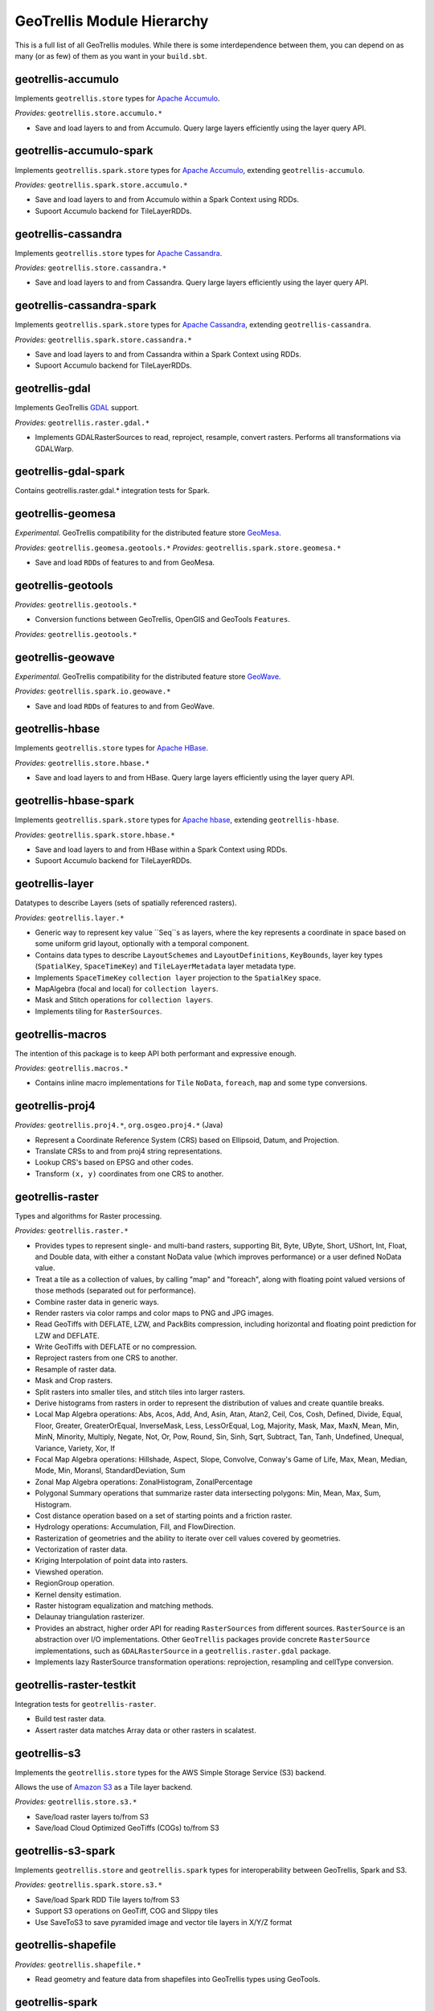 GeoTrellis Module Hierarchy
***************************

This is a full list of all GeoTrellis modules. While there is some
interdependence between them, you can depend on as many (or as few) of
them as you want in your ``build.sbt``.

geotrellis-accumulo
-------------------

Implements ``geotrellis.store`` types for `Apache Accumulo <https://accumulo.apache.org/>`__.

*Provides:* ``geotrellis.store.accumulo.*``

-  Save and load layers to and from Accumulo. Query large layers
   efficiently using the layer query API.

geotrellis-accumulo-spark
-------------------------

Implements ``geotrellis.spark.store`` types for `Apache Accumulo <https://accumulo.apache.org/>`__,
extending ``geotrellis-accumulo``.

*Provides:* ``geotrellis.spark.store.accumulo.*``

-  Save and load layers to and from Accumulo within a Spark Context using RDDs.
-  Supoort Accumulo backend for TileLayerRDDs.

geotrellis-cassandra
-------------------

Implements ``geotrellis.store`` types for `Apache Cassandra <http://cassandra.apache.org/>`__.

*Provides:* ``geotrellis.store.cassandra.*``

-  Save and load layers to and from Cassandra. Query large layers
   efficiently using the layer query API.

geotrellis-cassandra-spark
-------------------------

Implements ``geotrellis.spark.store`` types for `Apache Cassandra <https://cassandra.apache.org/>`__,
extending ``geotrellis-cassandra``.

*Provides:* ``geotrellis.spark.store.cassandra.*``

-  Save and load layers to and from Cassandra within a Spark Context using RDDs.
-  Supoort Accumulo backend for TileLayerRDDs.

geotrellis-gdal
-------------------------

Implements GeoTrellis `GDAL <https://gdal.org/>`__ support.

*Provides:* ``geotrellis.raster.gdal.*``

-  Implements GDALRasterSources to read, reproject, resample, convert rasters.
   Performs all transformations via GDALWarp.

geotrellis-gdal-spark
-------------------------

Contains geotrellis.raster.gdal.* integration tests for Spark.

geotrellis-geomesa
------------------

*Experimental.* GeoTrellis compatibility for the distributed feature
store `GeoMesa <http://www.geomesa.org/>`__.

*Provides:* ``geotrellis.geomesa.geotools.*``
*Provides:* ``geotrellis.spark.store.geomesa.*``

-  Save and load ``RDD``\ s of features to and from GeoMesa.

geotrellis-geotools
-------------------

*Provides:* ``geotrellis.geotools.*``

-  Conversion functions between GeoTrellis, OpenGIS and GeoTools ``Features``.

*Provides:* ``geotrellis.geotools.*``

geotrellis-geowave
------------------

*Experimental.* GeoTrellis compatibility for the distributed feature
store `GeoWave <https://github.com/ngageoint/geowave>`__.

*Provides:* ``geotrellis.spark.io.geowave.*``

-  Save and load ``RDD``\ s of features to and from GeoWave.

geotrellis-hbase
-------------------

Implements ``geotrellis.store`` types for `Apache HBase <http://hbase.apache.org/>`__.

*Provides:* ``geotrellis.store.hbase.*``

-  Save and load layers to and from HBase. Query large layers
   efficiently using the layer query API.

geotrellis-hbase-spark
-------------------------

Implements ``geotrellis.spark.store`` types for `Apache hbase <https://hbase.apache.org/>`__,
extending ``geotrellis-hbase``.

*Provides:* ``geotrellis.spark.store.hbase.*``

-  Save and load layers to and from HBase within a Spark Context using RDDs.
-  Supoort Accumulo backend for TileLayerRDDs.

geotrellis-layer
----------------

Datatypes to describe Layers (sets of spatially referenced rasters).

*Provides:* ``geotrellis.layer.*``

-  Generic way to represent key value ``Seq``s as layers, where the key
   represents a coordinate in space based on some uniform grid layout,
   optionally with a temporal component.
-  Contains data types to describe ``LayoutSchemes`` and ``LayoutDefinitions``,
   ``KeyBounds``, layer key types (``SpatialKey``, ``SpaceTimeKey``) and ``TileLayerMetadata``
   layer metadata type.
-  Implements ``SpaceTimeKey`` ``collection layer`` projection to the ``SpatialKey`` space.
-  MapAlgebra (focal and local) for ``collection layers``.
-  Mask and Stitch operations for ``collection layers``.
-  Implements tiling for ``RasterSources``.

geotrellis-macros
-----------------

The intention of this package is to keep API both performant and expressive enough.

*Provides:* ``geotrellis.macros.*``

-  Contains inline macro implementations for ``Tile`` ``NoData``, ``foreach``, ``map`` and some
   type conversions.

geotrellis-proj4
----------------

*Provides:* ``geotrellis.proj4.*``, ``org.osgeo.proj4.*`` (Java)

-  Represent a Coordinate Reference System (CRS) based on Ellipsoid,
   Datum, and Projection.
-  Translate CRSs to and from proj4 string representations.
-  Lookup CRS's based on EPSG and other codes.
-  Transform ``(x, y)`` coordinates from one CRS to another.

geotrellis-raster
-----------------

Types and algorithms for Raster processing.

*Provides:* ``geotrellis.raster.*``

-  Provides types to represent single- and multi-band rasters,
   supporting Bit, Byte, UByte, Short, UShort, Int, Float, and Double
   data, with either a constant NoData value (which improves
   performance) or a user defined NoData value.
-  Treat a tile as a collection of values, by calling "map" and
   "foreach", along with floating point valued versions of those methods
   (separated out for performance).
-  Combine raster data in generic ways.
-  Render rasters via color ramps and color maps to PNG and JPG images.
-  Read GeoTiffs with DEFLATE, LZW, and PackBits compression, including
   horizontal and floating point prediction for LZW and DEFLATE.
-  Write GeoTiffs with DEFLATE or no compression.
-  Reproject rasters from one CRS to another.
-  Resample of raster data.
-  Mask and Crop rasters.
-  Split rasters into smaller tiles, and stitch tiles into larger
   rasters.
-  Derive histograms from rasters in order to represent the distribution
   of values and create quantile breaks.
-  Local Map Algebra operations: Abs, Acos, Add, And, Asin, Atan, Atan2,
   Ceil, Cos, Cosh, Defined, Divide, Equal, Floor, Greater,
   GreaterOrEqual, InverseMask, Less, LessOrEqual, Log, Majority, Mask,
   Max, MaxN, Mean, Min, MinN, Minority, Multiply, Negate, Not, Or, Pow,
   Round, Sin, Sinh, Sqrt, Subtract, Tan, Tanh, Undefined, Unequal,
   Variance, Variety, Xor, If
-  Focal Map Algebra operations: Hillshade, Aspect, Slope, Convolve,
   Conway's Game of Life, Max, Mean, Median, Mode, Min, MoransI,
   StandardDeviation, Sum
-  Zonal Map Algebra operations: ZonalHistogram, ZonalPercentage
-  Polygonal Summary operations that summarize raster data intersecting polygons: Min,
   Mean, Max, Sum, Histogram.
-  Cost distance operation based on a set of starting points and a
   friction raster.
-  Hydrology operations: Accumulation, Fill, and FlowDirection.
-  Rasterization of geometries and the ability to iterate over cell
   values covered by geometries.
-  Vectorization of raster data.
-  Kriging Interpolation of point data into rasters.
-  Viewshed operation.
-  RegionGroup operation.
-  Kernel density estimation.
-  Raster histogram equalization and matching methods.
-  Delaunay triangulation rasterizer.
-  Provides an abstract, higher order API for reading ``RasterSources``
   from different sources. ``RasterSource`` is an abstraction over I/O implementations.
   Other ``GeoTrellis`` packages provide concrete ``RasterSource`` implementations,
   such as ``GDALRasterSource`` in a ``geotrellis.raster.gdal`` package.
-  Implements lazy RasterSource transformation operations:
   reprojection, resampling and cellType conversion.

geotrellis-raster-testkit
-------------------------

Integration tests for ``geotrellis-raster``.

-  Build test raster data.
-  Assert raster data matches Array data or other rasters in scalatest.

geotrellis-s3
-------------

Implements the ``geotrellis.store`` types for the AWS Simple Storage Service (S3) backend.

Allows the use of `Amazon S3 <https://aws.amazon.com/s3/>`__ as a Tile
layer backend.

*Provides:* ``geotrellis.store.s3.*``

-  Save/load raster layers to/from S3
-  Save/load Cloud Optimized GeoTiffs (COGs) to/from S3

geotrellis-s3-spark
-------------------

Implements ``geotrellis.store`` and ``geotrellis.spark`` types for interoperability between
GeoTrellis, Spark and S3.

*Provides:* ``geotrellis.spark.store.s3.*``

-  Save/load Spark RDD Tile layers to/from S3
-  Support S3 operations on GeoTiff, COG and Slippy tiles
-  Use SaveToS3 to save pyramided image and vector tile layers in X/Y/Z format

geotrellis-shapefile
--------------------

*Provides:* ``geotrellis.shapefile.*``

-  Read geometry and feature data from shapefiles into GeoTrellis types
   using GeoTools.

geotrellis-spark
----------------

Tile layer algorithms powered by `Apache
Spark <http://spark.apache.org/>`__.

*Provides:* ``geotrellis.spark.*``

-  Generic way to represent key value RDDs as layers, where the key
   represents a coordinate in space based on some uniform grid layout,
   optionally with a temporal component.
-  Represent spatial or spatiotemporal raster data as an RDD of raster
   tiles.
-  Generic architecture for saving/loading layers RDD data and metadata
   to/from various backends, using Spark's IO API with Space Filling
   Curve indexing to optimize storage retrieval (support for Hilbert
   curve and Z order curve SFCs). HDFS and local file system are
   supported backends by default, S3 and Accumulo are supported backends
   by the ``geotrellis-s3`` and ``geotrellis-accumulo`` projects,
   respectively.
-  Query architecture that allows for simple querying of layer data by
   spatial or spatiotemporal bounds.
-  Perform map algebra operations on layers of raster data, including
   all supported Map Algebra operations mentioned in the
   geotrellis-raster feature list.
-  Perform seamless reprojection on raster layers, using neighboring
   tile information in the reprojection to avoid unwanted NoData cells.
-  Pyramid up layers through zoom levels using various resampling
   methods.
-  Types to reason about tiled raster layouts in various CRS's and
   schemes.
-  Perform operations on raster RDD layers: crop, filter, join, mask,
   merge, partition, pyramid, render, resample, split, stitch, and tile.
-  Polygonal summary over raster layers: Min, Mean, Max, Sum.
-  Save spatially keyed RDDs of byte arrays to z/x/y files into HDFS or
   the local file system. Useful for saving PNGs off for use as map
   layers in web maps or for accessing GeoTiffs through z/x/y tile
   coordinates.
-  Utilities around creating spark contexts for applications using
   GeoTrellis, including a Kryo registrator that registers most types.
-  Implements GeoTrellis ``COGLayer`` creation, persistence and query mechanisms.

geotrellis-spark-pipeline
-------------------------

Pipelines are the operative construct in GeoTrellis,
the original idea was taken from `PDAL <https://pdal.io/pipeline.html>`__.
Pipelines represent a set of instructions rather than a simple ETL process:
how to read data, transform (process), write it. The result of the Pipeline
should not always be writing, it can also be some intermediate transformation result,
or just a raw data.

*Provides:* ``geotrellis.spark.pipeline.*``

-  Provides a JSON DSL that represents a set of instructions performed on some data source.
-  Provides a Scala DSL that abstracts over GeoTrellis pipeline operations. It also allows
   users to avoid manually writing the JSON DSL.
-  Allows reads (from local file system, s3, hdfs, etc), transformations (tile-to-layout,
   reproject, pyramid) and writes (all supported GeoTrellis stores).

geotrellis-spark-testkit
------------------------

Integration tests for ``geotrellis-spark``.

-  Utility code to create test RDDs of raster data.
-  Matching methods to test equality of RDDs of raster data in scalatest
   unit tests.

geotrellis-store
----------------

Types and interfaces for interacting with a number of different storage backends in an abstract way.

In older versions of GeoTrellis, ``store`` implementations were referred to as ``backends``.

*Provides:* ``geotrellis.store.*``

-  Contains interfaces for ``LayerReaders``, ``LayerWriters`` and ``ValueReaders``.
-  Avro ``Tile`` codecs.
-  Local file system and HDFS ``COG`` and ``GeoTrellis`` ``Value`` and ``Collection`` readers implementation.
-  Indexing strategies implementation: ZCurve and HilbertCurve.
-  GeoTrellisRasterSources that implement access to GeoTrellis layers through the new API.

geotrellis-util
---------------

Plumbing for other GeoTrellis modules.

*Provides:* ``geotrellis.util.*``

-  Constants
-  Data structures missing from Scala, such as BTree
-  Haversine implementation
-  Lenses
-  RangeReaderProvider for reading contiguous subsets of data from a source
  - Implementations for FileRangeReader and HttpRangeReader

geotrellis-vector
-----------------

Types and algorithms for processing Vector data.

*Provides:* ``geotrellis.vector.*``

-  Provides idiomatic helpers for the JTS types: Point, LineString,
   Polygon, MultiPoint, MultiLineString, MultiPolygon, GeometryCollection
-  Methods for geometric operations supported in JTS, with results that
   provide a type-safe way to match over possible results of geometries.
-  Provides a Feature type that is the composition of an id, geometry and a
   generic data type.
-  Read and write geometries and features to and from GeoJSON.
-  Read and write geometries to and from WKT and WKB.
-  Reproject geometries between two CRSs.
-  Geometric operations: Convex Hull, Densification, Simplification
-  Perform Kriging interpolation on point values.
-  Perform affine transformations of geometries

geotrellis-vector-testkit
-------------------------

Integration tests for ``geotrellis-vector``.

-  GeometryBuilder for building test geometries
-  GeometryMatcher for scalatest unit tests, which aides in testing
   equality in geometries with an optional threshold.

geotrellis-vectortile
---------------------

*Experimental.* A full `Mapbox VectorTile <https://www.mapbox.com/vector-tiles/>`__ codec.

*Provides:* ``geotrellis.vectortile.*``

-  Lazy decoding
-  Read/write ``VectorTile`` tile layers from any tile backend
